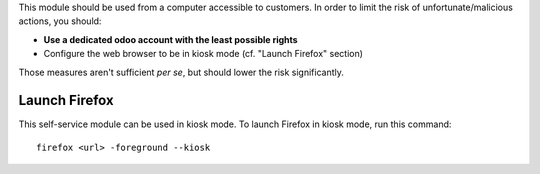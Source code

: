 This module should be used from a computer accessible to customers.
In order to limit the risk of unfortunate/malicious actions, you should:

* **Use a dedicated odoo account with the least possible rights**
* Configure the web browser to be in kiosk mode (cf. "Launch Firefox" section)

Those measures aren't sufficient *per se*, but should lower the risk significantly.

Launch Firefox
~~~~~~~~~~~~~~

This self-service module can be used in kiosk mode. To launch Firefox in kiosk mode, run this command::

    firefox <url> -foreground --kiosk
